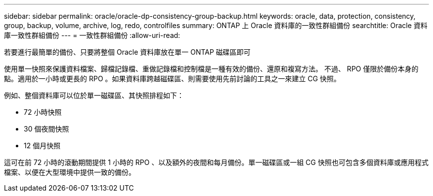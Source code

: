 ---
sidebar: sidebar 
permalink: oracle/oracle-dp-consistency-group-backup.html 
keywords: oracle, data, protection, consistency, group, backup, volume, archive, log, redo, controlfiles 
summary: ONTAP 上 Oracle 資料庫的一致性群組備份 
searchtitle: Oracle 資料庫一致性群組備份 
---
= 一致性群組備份
:allow-uri-read: 


[role="lead"]
若要進行最簡單的備份、只要將整個 Oracle 資料庫放在單一 ONTAP 磁碟區即可

使用單一快照來保護資料檔案、歸檔記錄檔、重做記錄檔和控制檔是一種有效的備份、還原和複寫方法。  不過、 RPO 僅限於備份本身的點。適用於一小時或更長的 RPO 。如果資料庫跨越磁碟區、則需要使用先前討論的工具之一來建立 CG 快照。

例如、整個資料庫可以位於單一磁碟區、其快照排程如下：

* 72 小時快照
* 30 個夜間快照
* 12 個月快照


這可在前 72 小時的滾動期間提供 1 小時的 RPO 、以及額外的夜間和每月備份。單一磁碟區或一組 CG 快照也可包含多個資料庫或應用程式檔案、以便在大型環境中提供一致的備份。

